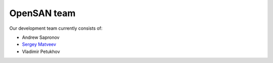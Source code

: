 .. _team:

============
OpenSAN team
============
Our development team currently consists of:

* Andrew Sapronov
* `Sergey Matveev <http://stargrave.tel/>`_
* Vladimir Petukhov
